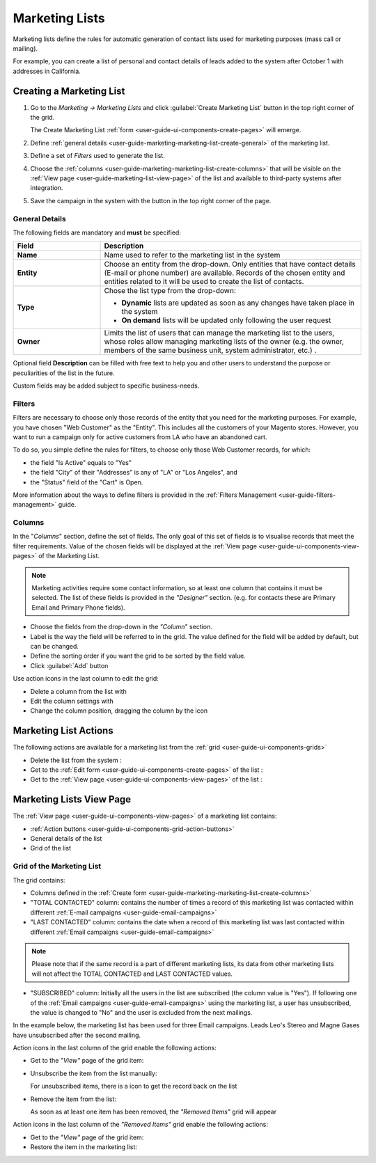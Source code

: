 
.. _user-guide-marketing-lists:

Marketing Lists
===============

Marketing lists define the rules for automatic generation of contact lists used for marketing purposes (mass call or 
mailing). 

For example, you can create a list of personal and contact details of leads added to the system after 
October 1 with addresses in California. 

.. _user-guide-marketing-lists-create:

Creating a Marketing List
-------------------------

1. Go to the *Marketing → Marketing Lists* and click :guilabel:`Create Marketing List` button 
   in the top right corner of the grid.
   
   The Create Marketing List :ref:`form <user-guide-ui-components-create-pages>` will emerge.

2. Define :ref:`general details <user-guide-marketing-marketing-list-create-general>` of the marketing list.

3. Define a set of *Filters* used to generate the list.
  
4. Choose the :ref:`columns <user-guide-marketing-marketing-list-create-columns>` that will be visible on the 
   :ref:`View page <user-guide-marketing-list-view-page>` of the list and available to third-party systems after 
   integration.
    
5. Save the campaign in the system with the button in the top right corner of the page.
  

.. _user-guide-marketing-marketing-list-create-general:
  
General Details  
^^^^^^^^^^^^^^^

The following fields are mandatory and **must** be specified:

.. csv-table::
  :header: "Field", "Description"
  :widths: 10, 30

  "**Name**","Name used to refer to the marketing list in the system"
  "**Entity**","Choose an entity from the drop-down.
  Only entities that have contact details (E-mail or phone number) are available.
  Records of the chosen entity and entities related to it will be used to create the list of contacts."
  "**Type**","Chose the list type from the drop-down:
 
  - **Dynamic** lists are updated as soon as any changes have taken place in the system 
  
  - **On demand** lists will be updated only following the user request"
  "**Owner**","Limits the list of users that can manage the marketing list to the users, whose roles allow 
  managing marketing lists of the owner (e.g. the owner, members of the same business unit, system administrator, etc.)
  ."

Optional field **Description** can be filled with free text to help you and other users to understand the purpose or 
peculiarities of the list in the future.

Custom fields may be added subject to specific business-needs. 
  
.. image:: ./img/marketing/list_general_details_ex.png


.. _user-guide-marketing-marketing-list-create-filters:
  
Filters
^^^^^^^

Filters are necessary to choose only those records of the entity that you need for the marketing purposes.
For example, you have chosen "Web Customer" as the "Entity". This includes all the customers of your Magento stores.
However, you want to run a campaign only for active customers from LA who have an abandoned cart.  

To do so, you simple define the rules for filters, to choose only those Web Customer records, for which:

- the field "Is Active"  equals to "Yes"

- the field "City" of their "Addresses" is any of "LA" or "Los Angeles", and

- the "Status" field of the "Cart" is Open.

.. image:: ./img/marketing/filters_example.png

More information about the ways to define filters is provided in the 
:ref:`Filters Management <user-guide-filters-management>` guide.

.. _user-guide-marketing-marketing-list-create-columns:

Columns
^^^^^^^

.. image:: ./img/marketing/list_columns.png

In the "*Columns*" section, define the set of fields.
The only goal of this set of fields is to visualise records that meet the filter requirements.
Value of the chosen fields will be displayed at the :ref:`View page <user-guide-ui-components-view-pages>` of the 
Marketing List.
  
.. note::

    Marketing activities require some contact information, so at least one column that contains it must be 
    selected. The list of these fields is provided in the *"Designer"* section. (e.g. for contacts these are Primary 
    Email and Primary Phone fields).


.. image:: ./img/marketing/list_columns_01.png
  
- Choose the fields from the drop-down in the *"Column*" section.

- Label is the way the field will be referred to in the grid. The value defined for the field will be added by default, 
  but can be changed. 
  
- Define the sorting order if you want the grid to be sorted by the field value.

- Click :guilabel:`Add` button

.. image:: ./img/marketing/list_columns_ex.png

Use action icons in the last column to edit the grid:

- Delete a column from the list with |IcDelete|

- Edit the column settings with |IcEdit|

- Change the column position, dragging the column by the |IcMove| icon


.. _user-guide-marketing-lists-actions:

Marketing List Actions
----------------------

The following actions are available for a marketing list from the :ref:`grid <user-guide-ui-components-grids>`

.. image:: ./img/marketing/list_action_icons.png

- Delete the list from the system : |IcDelete| 

- Get to the :ref:`Edit form <user-guide-ui-components-create-pages>` of the list : |IcEdit| 

- Get to the :ref:`View page <user-guide-ui-components-view-pages>` of the list :  |IcView| 




.. _user-guide-marketing-list-view-page:

Marketing Lists View Page
-------------------------

.. image:: ./img/marketing/list_view_page.png

The :ref:`View page <user-guide-ui-components-view-pages>` of a marketing list contains:

- :ref:`Action buttons <user-guide-ui-components-grid-action-buttons>`

- General details of the list

- Grid of the list


Grid of the Marketing List
^^^^^^^^^^^^^^^^^^^^^^^^^^

The grid contains:

- Columns defined in the :ref:`Create form <user-guide-marketing-marketing-list-create-columns>`

- "TOTAL CONTACTED" column: contains the number of times a record of this marketing list was contacted within 
  different :ref:`E-mail campaigns <user-guide-email-campaigns>` 
   
- "LAST CONTACTED" column: contains the date when a  record of this marketing list was last contacted within 
  different :ref:`Email campaigns <user-guide-email-campaigns>`
  
  
.. note::

   Please note that if the same record is a part of different marketing lists, its data from other marketing lists will
   not affect the TOTAL CONTACTED and LAST CONTACTED values.
   
- "SUBSCRIBED" column: Initially all the users in the list are subscribed (the column value is "Yes"). If following one 
  of the :ref:`Email campaigns <user-guide-email-campaigns>` using the marketing list, a user has 
  unsubscribed, the value is changed to "No" and the user is excluded from the next mailings.
  
In the example below, the marketing list has been used for three Email campaigns. Leads Leo's Stereo and Magne Gases 
have unsubscribed after the second mailing.

.. image:: ./img/marketing/list_view_page_grid.png

Action icons in the last column of the grid enable the following actions:

- Get to the *"View"* page of the grid item: |IcView|

- Unsubscribe the item from the list manually: |IcUns|
  
  For unsubscribed items, there is a |IcSub| icon to get the record back on the list
  
- Remove the item from the list: |IcRemove|

  As soon as at least one item has been removed, the *"Removed Items"* grid will appear
  
.. image:: ./img/marketing/list_view_page_grid_removed.png

Action icons in the last column of the *"Removed Items"* grid enable the following actions:

- Get to the *"View"* page of the grid item: |IcView|

- Restore the item in the marketing list: |UndoRem|


.. |IcDelete| image:: ./img/buttons/IcDelete.png
   :align: middle

.. |IcEdit| image:: ./img/buttons/IcEdit.png
   :align: middle

.. |IcMove| image:: ./img/buttons/IcMove.png
   :align: middle

.. |IcView| image:: ./img/buttons/IcView.png
   :align: middle

.. |IcSub| image:: ./img/buttons/IcSub.png
   :align: middle

.. |IcUns| image:: ./img/buttons/IcUns.png
   :align: middle

.. |IcRemove| image:: ./img/buttons/IcRemove.png
   :align: middle

.. |UndoRem| image:: ./img/buttons/IcRemove.png
   :align: middle
      
.. |BGotoPage| image:: ./img/buttons/BGotoPage.png
   :align: middle
   
.. |Bdropdown| image:: ./img/buttons/Bdropdown.png
   :align: middle

.. |BCrLOwnerClear| image:: ./img/buttons/BCrLOwnerClear.png
   :align: middle
